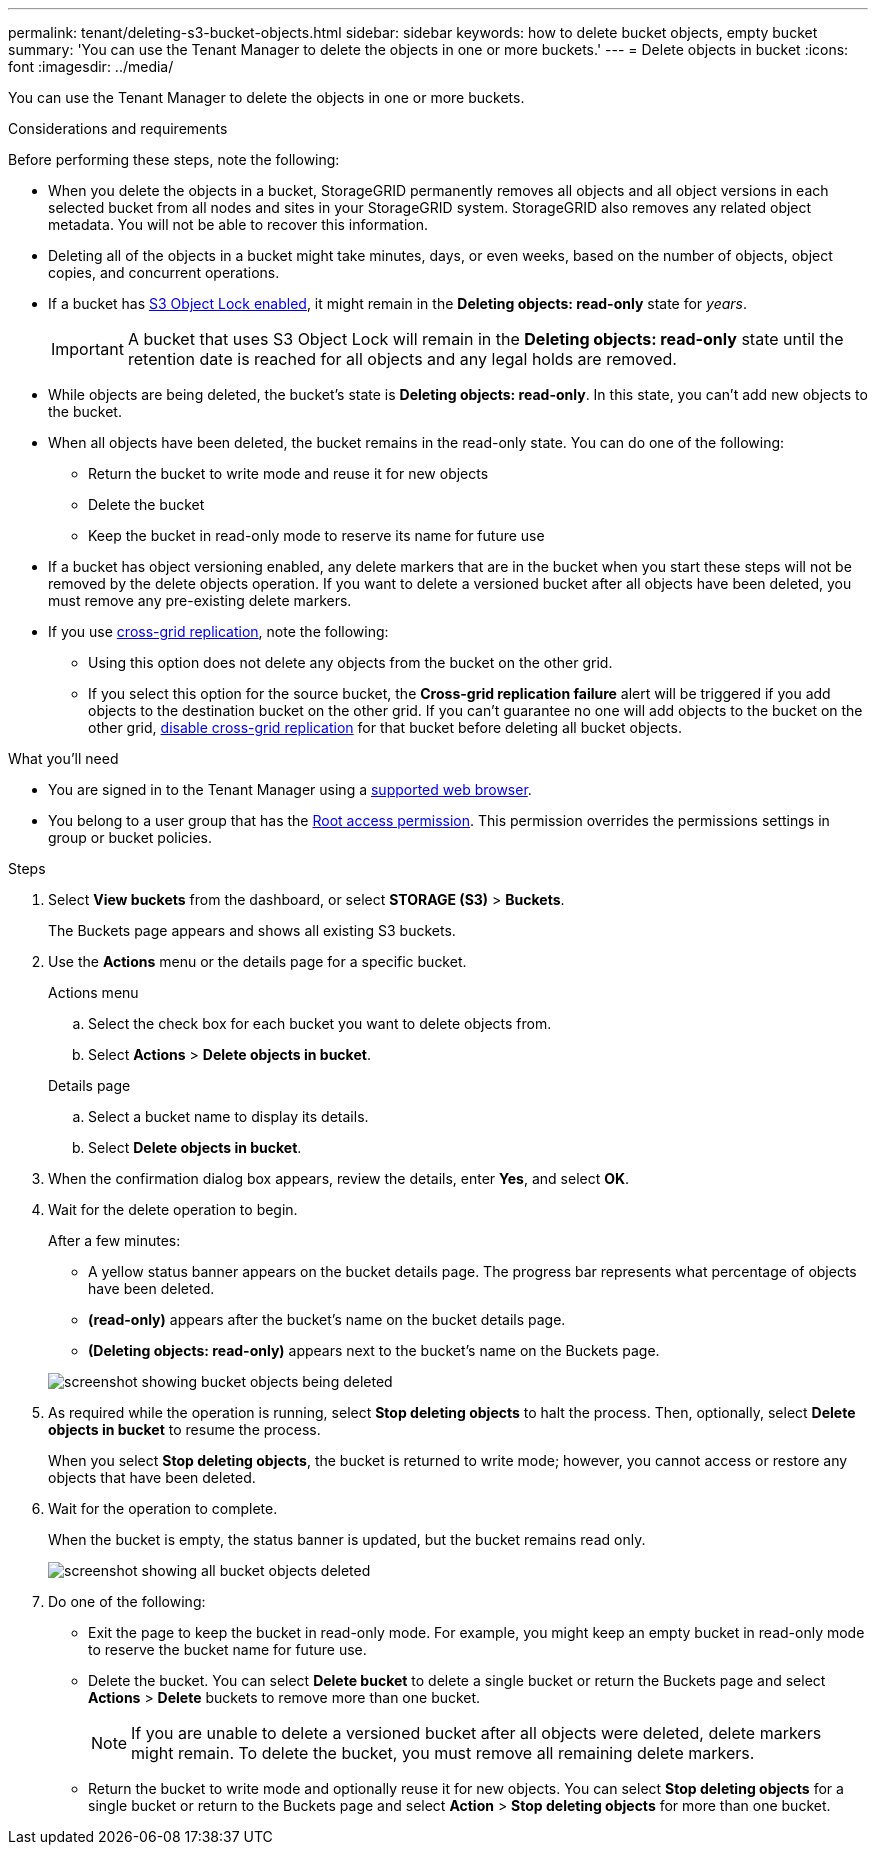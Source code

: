 ---
permalink: tenant/deleting-s3-bucket-objects.html
sidebar: sidebar
keywords: how to delete bucket objects, empty bucket
summary: 'You can use the Tenant Manager to delete the objects in one or more buckets.'
---
= Delete objects in bucket
:icons: font
:imagesdir: ../media/

[.lead]
You can use the Tenant Manager to delete the objects in one or more buckets.

.Considerations and requirements

Before performing these steps, note the following:

* When you delete the objects in a bucket, StorageGRID permanently removes all objects and all object versions in each selected bucket from all nodes and sites in your StorageGRID system. StorageGRID also removes any related object metadata. You will not be able to recover this information.

* Deleting all of the objects in a bucket might take minutes, days, or even weeks, based on the number of objects, object copies, and concurrent operations.

* If a bucket has link:using-s3-object-lock.html[S3 Object Lock enabled], it might remain in the *Deleting objects: read-only* state for _years_.
+
IMPORTANT: A bucket that uses S3 Object Lock will remain in the *Deleting objects: read-only* state until the retention date is reached for all objects and any legal holds are removed.

* While objects are being deleted, the bucket's state is *Deleting objects: read-only*. In this state, you can't add new objects to the bucket. 

* When all objects have been deleted, the bucket remains in the read-only state. You can do one of the following:

** Return the bucket to write mode and reuse it for new objects 
** Delete the bucket
** Keep the bucket in read-only mode to reserve its name for future use

* If a bucket has object versioning enabled, any delete markers that are in the bucket when you start these steps will not be removed by the delete objects operation. If you want to delete a versioned bucket after all objects have been deleted, you must remove any pre-existing delete markers.

* If you use link:grid-federation-manage-cross-grid-replication.html[cross-grid replication], note the following: 

** Using this option does not delete any objects from the bucket on the other grid.

** If you select this option for the source bucket, the *Cross-grid replication failure* alert will be triggered if you add objects to the destination bucket on the other grid. If you can't guarantee no one will add objects to the bucket on the other grid, link:../tenant/grid-federation-manage-cross-grid-replication.html[disable cross-grid replication] for that bucket before deleting all bucket objects.

.What you'll need

* You are signed in to the Tenant Manager using a link:../admin/web-browser-requirements.html[supported web browser].

* You belong to a user group that has the link:tenant-management-permissions.html[Root access permission]. This permission overrides the permissions settings in group or bucket policies.

.Steps

. Select *View buckets* from the dashboard, or select  *STORAGE (S3)* > *Buckets*.
+
The Buckets page appears and shows all existing S3 buckets.

. Use the *Actions* menu or the details page for a specific bucket.
+
[role="tabbed-block"]
====

.Actions menu
--
.. Select the check box for each bucket you want to delete objects from. 
.. Select *Actions* > *Delete objects in bucket*.

--

.Details page
--
.. Select a bucket name to display its details.
.. Select *Delete objects in bucket*.

--

====

. When the confirmation dialog box appears, review the details, enter *Yes*, and select *OK*.

. Wait for the delete operation to begin.
+
After a few minutes:

* A yellow status banner appears on the bucket details page. The progress bar represents what percentage of objects have been deleted.

* *(read-only)* appears after the bucket's name on the bucket details page.
* *(Deleting objects: read-only)* appears next to the bucket's name on the Buckets page.

+
image::../media/delete-bucket-objects-in-progress.png[screenshot showing bucket objects being deleted]

. As required while the operation is running, select *Stop deleting objects* to halt the process. Then, optionally, select *Delete objects in bucket* to resume the process.
+
When you select *Stop deleting objects*, the bucket is returned to write mode; however, you cannot access or restore any objects that have been deleted.

. Wait for the operation to complete.
+ 
When the bucket is empty, the status banner is updated, but the bucket remains read only.
+
image::../media/delete-bucket-objects-complete.png[screenshot showing all bucket objects deleted]

. Do one of the following:

** Exit the page to keep the bucket in read-only mode. For example, you might keep an empty bucket in read-only mode to reserve the bucket name for future use.

** Delete the bucket. You can select *Delete bucket* to delete a single bucket or return the Buckets page and select *Actions* > *Delete* buckets to remove more than one bucket.
+
NOTE: If you are unable to delete a versioned bucket after all objects were deleted, delete markers might remain. To delete the bucket, you must remove all remaining delete markers.

** Return the bucket to write mode and optionally reuse it for new objects. You can select *Stop deleting objects* for a single bucket or return to the Buckets page and select *Action* > *Stop deleting objects* for more than one bucket. 




